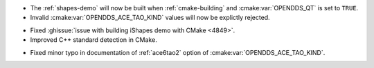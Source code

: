 .. news-prs: 4884

.. news-start-section: Platform Support and Dependencies
.. news-start-section: CMake
.. news-start-section: Building OpenDDS with CMake
- The :ref:`shapes-demo` will now be built when :ref:`cmake-building` and :cmake:var:`OPENDDS_QT` is set to ``TRUE``.
- Invalid :cmake:var:`OPENDDS_ACE_TAO_KIND` values will now be explictly rejected.
.. news-end-section
- Fixed :ghissue:`issue with building iShapes demo with CMake <4849>`.
- Improved C++ standard detection in CMake.
.. news-end-section
.. news-end-section

.. news-start-section: Documentation
- Fixed minor typo in documentation of :ref:`ace6tao2` option of :cmake:var:`OPENDDS_ACE_TAO_KIND`.
.. news-end-section
